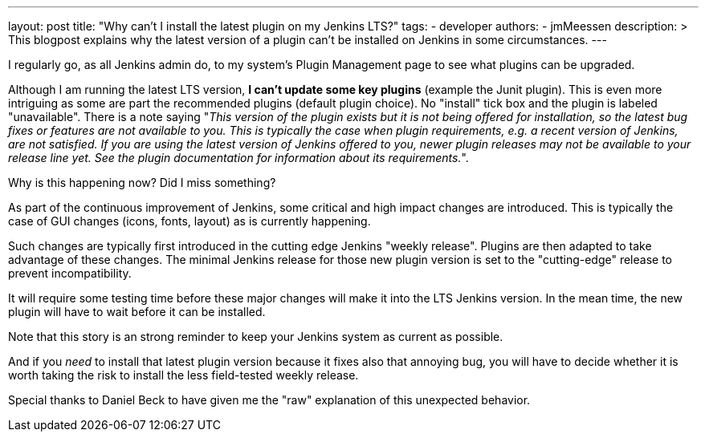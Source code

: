 ---
layout: post
title: "Why can't I install the latest plugin on my Jenkins LTS?"
tags:
- developer
authors:
- jmMeessen
description: >
  This blogpost explains why the latest version of a plugin can't be installed on Jenkins in some circumstances.
---

I regularly go, as all Jenkins admin do, to my system's Plugin Management page to see what plugins can be upgraded.

Although I am running the latest LTS version, **I can't update some key plugins** (example the Junit plugin).
This is even more intriguing as some are part the recommended plugins (default plugin choice).
No "install" tick box and the plugin is labeled "unavailable".
There is a note saying "_This version of the plugin exists but it is not being offered for installation, so the latest bug fixes or features are not available to you. This is typically the case when plugin requirements, e.g. a recent version of Jenkins, are not satisfied. If you are using the latest version of Jenkins offered to you, newer plugin releases may not be available to your release line yet. See the plugin documentation for information about its requirements._".

Why is this happening now?
Did I miss something?

As part of the continuous improvement of Jenkins, some critical and high impact changes are introduced.
This is typically the case of GUI changes (icons, fonts, layout) as is currently happening.

Such changes are typically first introduced in the cutting edge Jenkins "weekly release".
Plugins are then adapted to take advantage of these changes.
The minimal Jenkins release for those new plugin version is set to the "cutting-edge" release to prevent incompatibility.

It will require some testing time before these major changes will make it into the LTS Jenkins version.
In the mean time, the new plugin will have to wait before it can be installed.

Note that this story is an strong reminder to keep your Jenkins system as current as possible.

And if you _need_ to install that latest plugin version because it fixes also that annoying bug, you will have to decide whether it is worth taking the risk to install the less field-tested weekly release.

Special thanks to Daniel Beck to have given me the "raw" explanation of this unexpected behavior.
